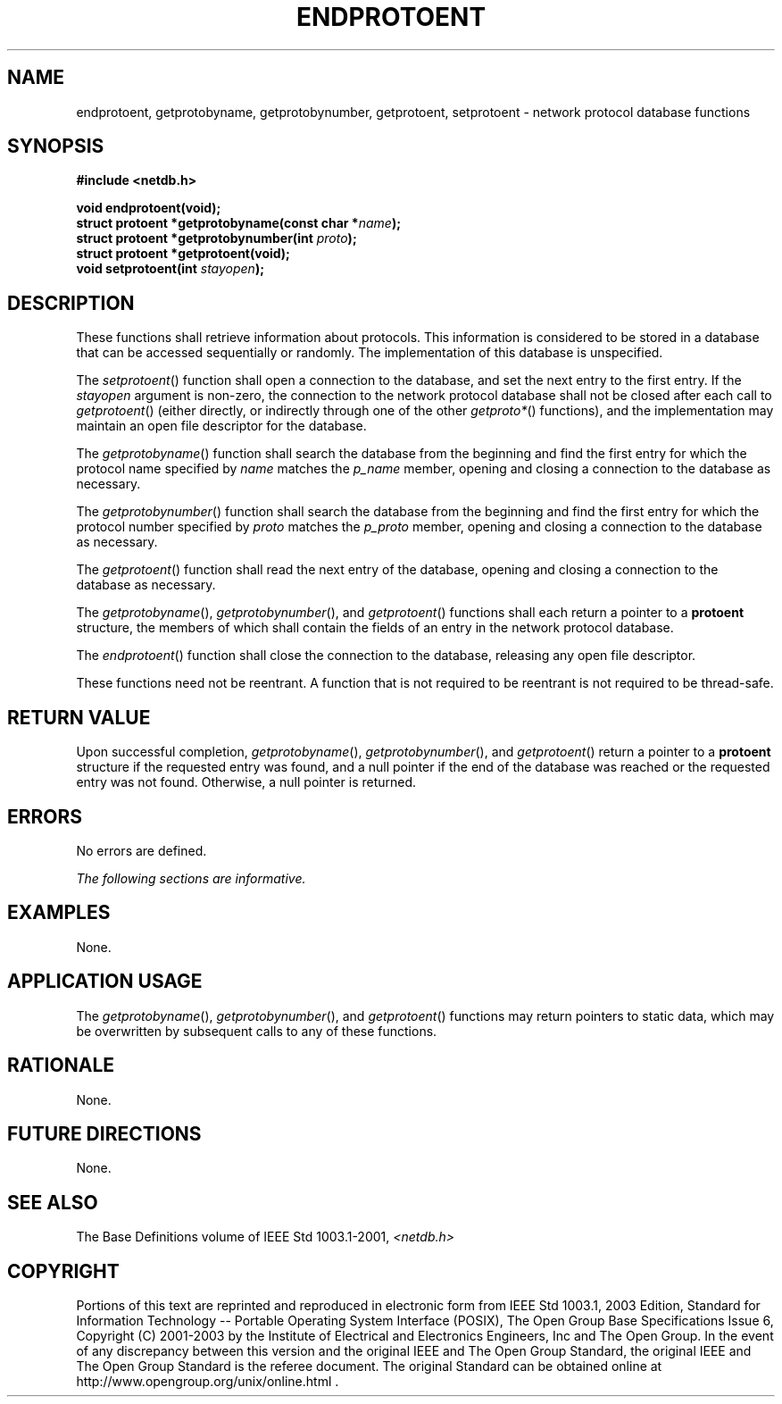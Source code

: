 .\" Copyright (c) 2001-2003 The Open Group, All Rights Reserved 
.TH "ENDPROTOENT" 3 2003 "IEEE/The Open Group" "POSIX Programmer's Manual"
.\" endprotoent 
.SH NAME
endprotoent, getprotobyname, getprotobynumber, getprotoent, setprotoent
\- network protocol database
functions
.SH SYNOPSIS
.LP
\fB#include <netdb.h>
.br
.sp
void endprotoent(void);
.br
struct protoent *getprotobyname(const char *\fP\fIname\fP\fB);
.br
struct protoent *getprotobynumber(int\fP \fIproto\fP\fB);
.br
struct protoent *getprotoent(void);
.br
void setprotoent(int\fP \fIstayopen\fP\fB);
.br
\fP
.SH DESCRIPTION
.LP
These functions shall retrieve information about protocols. This information
is considered to be stored in a database that can
be accessed sequentially or randomly. The implementation of this database
is unspecified.
.LP
The \fIsetprotoent\fP() function shall open a connection to the database,
and set the next entry to the first entry. If the
\fIstayopen\fP argument is non-zero, the connection to the network
protocol database shall not be closed after each call to
\fIgetprotoent\fP() (either directly, or indirectly through one of
the other \fIgetproto*\fP() functions), and the implementation may
maintain an open file descriptor for
the database.
.LP
The \fIgetprotobyname\fP() function shall search the database from
the beginning and find the first entry for which the
protocol name specified by \fIname\fP matches the \fIp_name\fP member,
opening and closing a connection to the database as
necessary.
.LP
The \fIgetprotobynumber\fP() function shall search the database from
the beginning and find the first entry for which the
protocol number specified by \fIproto\fP matches the \fIp_proto\fP
member, opening and closing a connection to the database as
necessary.
.LP
The \fIgetprotoent\fP() function shall read the next entry of the
database, opening and closing a connection to the database as
necessary.
.LP
The \fIgetprotobyname\fP(), \fIgetprotobynumber\fP(), and \fIgetprotoent\fP()
functions shall each return a pointer to a
\fBprotoent\fP structure, the members of which shall contain the fields
of an entry in the network protocol database.
.LP
The \fIendprotoent\fP() function shall close the connection to the
database, releasing any open file descriptor.
.LP
These functions need not be reentrant. A function that is not required
to be reentrant is not required to be thread-safe.
.SH RETURN VALUE
.LP
Upon successful completion, \fIgetprotobyname\fP(), \fIgetprotobynumber\fP(),
and \fIgetprotoent\fP() return a pointer to a
\fBprotoent\fP structure if the requested entry was found, and a null
pointer if the end of the database was reached or the
requested entry was not found. Otherwise, a null pointer is returned.
.SH ERRORS
.LP
No errors are defined.
.LP
\fIThe following sections are informative.\fP
.SH EXAMPLES
.LP
None.
.SH APPLICATION USAGE
.LP
The \fIgetprotobyname\fP(), \fIgetprotobynumber\fP(), and \fIgetprotoent\fP()
functions may return pointers to static data,
which may be overwritten by subsequent calls to any of these functions.
.SH RATIONALE
.LP
None.
.SH FUTURE DIRECTIONS
.LP
None.
.SH SEE ALSO
.LP
The Base Definitions volume of IEEE\ Std\ 1003.1-2001, \fI<netdb.h>\fP
.SH COPYRIGHT
Portions of this text are reprinted and reproduced in electronic form
from IEEE Std 1003.1, 2003 Edition, Standard for Information Technology
-- Portable Operating System Interface (POSIX), The Open Group Base
Specifications Issue 6, Copyright (C) 2001-2003 by the Institute of
Electrical and Electronics Engineers, Inc and The Open Group. In the
event of any discrepancy between this version and the original IEEE and
The Open Group Standard, the original IEEE and The Open Group Standard
is the referee document. The original Standard can be obtained online at
http://www.opengroup.org/unix/online.html .
